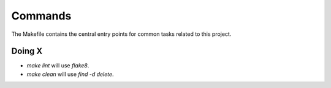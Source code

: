 Commands
========

The Makefile contains the central entry points for common tasks related to this project.

Doing X
^^^^^^^^^^^^^^^^^^

* `make lint` will use `flake8`.
* `make clean` will use `find -d delete`.
